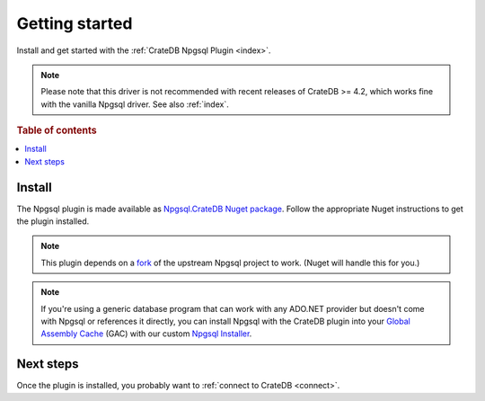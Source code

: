 .. _getting-started:

===============
Getting started
===============

Install and get started with the :ref:`CrateDB Npgsql Plugin <index>`.

.. NOTE::

    Please note that this driver is not recommended with recent releases of
    CrateDB >= 4.2, which works fine with the vanilla Npgsql driver. See
    also :ref:`index`.


.. rubric:: Table of contents

.. contents::
   :local:

Install
=======

The Npgsql plugin is made available as `Npgsql.CrateDB Nuget package`_. Follow
the appropriate Nuget instructions to get the plugin installed.

.. NOTE::

    This plugin depends on a `fork`_ of the upstream Npgsql project to work.
    (Nuget will handle this for you.)

.. SEEALSO::

    An `introduction to Nuget`_.

    Nuget instructions for `dotnet CLI`_ or `Visual Studio`_.

.. NOTE::

    If you're using a generic database program that can work with any ADO.NET
    provider but doesn't come with Npgsql or references it directly, you can
    install Npgsql with the CrateDB plugin into your `Global Assembly Cache`_
    (GAC) with our custom `Npgsql Installer`_.

Next steps
==========

Once the plugin is installed, you probably want to :ref:`connect to CrateDB
<connect>`.

.. _Npgsql.CrateDB Nuget package: https://www.nuget.org/packages/Npgsql.CrateDb/
.. _dotnet CLI: https://docs.microsoft.com/en-us/nuget/quickstart/install-and-use-a-package-using-the-dotnet-cli
.. _fork: https://github.com/crate/npgsql
.. _Global Assembly Cache: https://docs.microsoft.com/en-us/dotnet/framework/app-domains/gac
.. _introduction to Nuget: https://docs.microsoft.com/en-us/nuget/what-is-nuget
.. _Npgsql Installer: https://cdn.crate.io/downloads/releases/npgsql/
.. _Npgsql project: https://github.com/npgsql/npgsql
.. _Visual Studio: https://docs.microsoft.com/en-us/nuget/quickstart/install-and-use-a-package-in-visual-studio
